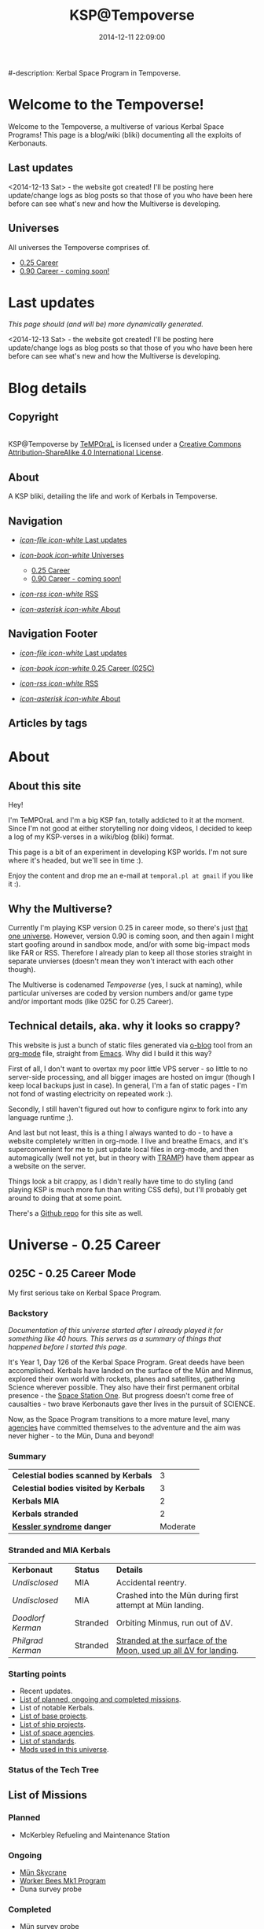 #+title: KSP@Tempoverse
#-description: Kerbal Space Program in Tempoverse.
#+date: 2014-12-11 22:09:00

#+startup: hidestars

#+URL: http://kerbals.buildsomethingamazing.com/

#+TEMPLATE_DIR: ./templates
#+FILENAME_SANITIZER: ob-sanitize-string

* Welcome to the Tempoverse!
  :PROPERTIES:
  :PAGE: index.html
  :TEMPLATE: blog_static_no_title.html
  :END:

  Welcome to the Tempoverse, a multiverse of various Kerbal Space
  Programs! This page is a blog/wiki (bliki) documenting all the
  exploits of Kerbonauts.

** Last updates
   <2014-12-13 Sat> - the website got created! I'll be posting here
   update/change logs as blog posts so that those of you who have been
   here before can see what's new and how the Multiverse is
   developing.

** Universes
   All universes the Tempoverse comprises of.

  - [[file:{lisp}(ob:path-to-root){/lisp}/uni/025C/index.html][0.25 Career]]
  - [[file:{lisp}(ob:path-to-root){/lisp}/uni/090C/index.html][0.90 Career - coming soon!]]

* Last updates
  :PROPERTIES:
  :PAGE: news.html
  :TEMPLATE: blog_static.html
  :END:

  /This page should (and will be) more dynamically generated./

  <2014-12-13 Sat> - the website got created! I'll be posting here
  update/change logs as blog posts so that those of you who have been
  here before can see what's new and how the Multiverse is
  developing.

* Blog details
** Copyright
  :PROPERTIES:
  :SNIPPET:  t
  :END:

#+html: <a rel="license" href="http://creativecommons.org/licenses/by-sa/4.0/"><img alt="Creative Commons License" style="border-width:0" src="https://i.creativecommons.org/l/by-sa/4.0/88x31.png" /></a><br /><span xmlns:dct="http://purl.org/dc/terms/" property="dct:title">KSP@Tempoverse</span> by <a xmlns:cc="http://creativecommons.org/ns#" href="http://kerbals.buildsomethingamazing.com" property="cc:attributionName" rel="cc:attributionURL">TeMPOraL</a> is licensed under a <a rel="license" href="http://creativecommons.org/licenses/by-sa/4.0/">Creative Commons Attribution-ShareAlike 4.0 International License</a>.

** About
  :PROPERTIES:
  :SNIPPET:  t
  :END:

   A KSP bliki, detailing the life and work of Kerbals in Tempoverse.

** Navigation
  :PROPERTIES:
  :SNIPPET:  t
  :END:

# Path to files: file:{lisp}(ob:path-to-root){/lisp}/templates.html

  - [[file:{lisp}(ob:path-to-root){/lisp}/news.html][/icon-file icon-white/ Last updates]]

  - [[file:#][/icon-book icon-white/ Universes]]
    - [[file:{lisp}(ob:path-to-root){/lisp}/uni/025C/index.html][0.25 Career]]
    - [[file:{lisp}(ob:path-to-root){/lisp}/uni/090C/index.html][0.90 Career - coming soon!]]

  - [[file:{lisp}(ob:path-to-root){/lisp}/index.xml][/icon-rss icon-white/ RSS]]

  - [[file:{lisp}(ob:path-to-root){/lisp}/about.html][/icon-asterisk icon-white/ About]]


** Navigation Footer
  :PROPERTIES:
  :SNIPPET:  t
  :END:

  - [[file:{lisp}(ob:path-to-root){/lisp}/news.html][/icon-file icon-white/ Last updates]]

  - [[file:{lisp}(ob:path-to-root){/lisp}/uni/025C/index.html][/icon-book icon-white/ 0.25 Career (025C)]]

  - [[file:{lisp}(ob:path-to-root){/lisp}/index.xml][/icon-rss icon-white/ RSS]]

  - [[file:{lisp}(ob:path-to-root){/lisp}/about.html][/icon-asterisk icon-white/ About]]

** Articles by tags
  :PROPERTIES:
  :PAGE:     tags.html
  :TEMPLATE: blog_post-by-tags.html
  :END:

* About
  :PROPERTIES:
  :PAGE:     about.html
  :END:

** About this site
   Hey!

   I'm TeMPOraL and I'm a big KSP fan, totally addicted to it at the
   moment. Since I'm not good at either storytelling nor doing videos,
   I decided to keep a log of my KSP-verses in a wiki/blog (bliki)
   format.

   This page is a bit of an experiment in developing KSP worlds. I'm
   not sure where it's headed, but we'll see in time :).

   Enjoy the content and drop me an e-mail at =temporal.pl at gmail=
   if you like it :).

** Why the Multiverse?
   Currently I'm playing KSP version 0.25 in career mode, so there's
   just [[file:{lisp}(ob:path-to-root){/lisp}/uni/025C/index.html][that one universe]]. However, version 0.90 is coming soon, and
   then again I might start goofing around in sandbox mode, and/or
   with some big-impact mods like FAR or RSS. Therefore I already plan
   to keep all those stories straight in separate unvierses (doesn't
   mean they won't interact with each other though).

   The Multiverse is codenamed /Tempoverse/ (yes, I suck at naming),
   while particular universes are coded by version numbers and/or game
   type and/or important mods (like 025C for 0.25 Career).

** Technical details, aka. why it looks so crappy?
   This website is just a bunch of static files generated via [[http://renard.github.io/o-blog/][o-blog]]
   tool from an [[http://orgmode.org/][org-mode]] file, straight from [[http://www.gnu.org/software/emacs/][Emacs]]. Why did I build it
   this way?

   First of all, I don't want to overtax my poor little VPS server -
   so little to no server-side processing, and all bigger images are
   hosted on imgur (though I keep local backups just in case). In
   general, I'm a fan of static pages - I'm not fond of wasting
   electricity on repeated work :).

   Secondly, I still haven't figured out how to configure nginx to
   fork into any language runtime ;).

   And last but not least, this is a thing I always wanted to do - to
   have a website completely written in org-mode. I live and breathe
   Emacs, and it's superconvenient for me to just update local files
   in org-mode, and then automagically (well not yet, but in theory
   with [[http://www.emacswiki.org/TrampMode][TRAMP]]) have them appear as a website on the server.

   Things look a bit crappy, as I didn't really have time to do
   styling (and playing KSP is much more fun than writing CSS defs),
   but I'll probably get around to doing that at some point.

   There's a [[https://github.com/TeMPOraL/ksp-site][Github repo]] for this site as well.

* Universe - 0.25 Career
** 025C - 0.25 Career Mode
  :PROPERTIES:
  :PAGE:     uni/025C/index.html
  :END:
   My first serious take on Kerbal Space Program.

*** Backstory
    /Documentation of this universe started after I already played it for something like 40 hours. This serves as a summary of things that happened before I started this page./

    It's Year 1, Day 126 of the Kerbal Space Program. Great deeds have
    been accomplished. Kerbals have landed on the surface of the Mün
    and Minmus, explored their own world with rockets, planes and
    satellites, gathering Science wherever possible. They also have
    their first permanent orbital presence - the  [[file:{lisp}(ob:path-to-root){/lisp}/uni/025C/bases/space-station-one.html][Space Station One]].
    But progress doesn't come free of causalties - two brave Kerbonauts
    gave ther lives in the pursuit of SCIENCE.

    Now, as the Space Program transitions to a more mature level, many
    [[file:{lisp}(ob:path-to-root){/lisp}/uni/025C/agencies.html][agencies]] have committed themselves to the adventure and the aim
    was never higher - to the Mün, Duna and beyond!

*** Summary
    | *Celestial bodies scanned by Kerbals* |        3 |
    | *Celestial bodies visited by Kerbals* |        3 |
    | *Kerbals MIA*                         |        2 |
    | *Kerbals stranded*                    |        2 |
    | *[[http://en.wikipedia.org/wiki/Kessler_syndrome][Kessler syndrome]] danger*             | Moderate |


*** Stranded and MIA Kerbals
    | *Kerbonaut*       | *Status* | *Details*                                                        |
    | /Undisclosed/     | MIA      | Accidental reentry.                                              |
    | /Undisclosed/     | MIA      | Crashed into the Mün during first attempt at Mün landing.        |
    | /Doodlorf Kerman/ | Stranded | Orbiting Minmus, run out of ΔV.                                  |
    | /Philgrad Kerman/ | Stranded | [[file:{lisp}(ob:path-to-root){/lisp}/uni/025C/missions/mun-skycrane.html][Stranded at the surface of the Moon, used up all ΔV for landing]]. |

*** Starting points
    - Recent updates.
    - [[file:{lisp}(ob:path-to-root){/lisp}/uni/025C/missions.html][List of planned, ongoing and completed missions]].
    - List of notable Kerbals.
    - [[file:{lisp}(ob:path-to-root){/lisp}/uni/025C/bases.html][List of base projects]].
    - [[file:{lisp}(ob:path-to-root){/lisp}/uni/025C/ships.html][List of ship projects]].
    - [[file:{lisp}(ob:path-to-root){/lisp}/uni/025C/agencies.html][List of space agencies]].
    - [[file:{lisp}(ob:path-to-root){/lisp}/uni/025C/standards.html][List of standards]].
    - [[file:{lisp}(ob:path-to-root){/lisp}/uni/025C/mods.html][Mods used in this universe]].


*** Status of the Tech Tree
    #+begin_html
    <a href="http://imgur.com/CS1hJoT"><img src="http://i.imgur.com/CS1hJoT.png" title="source: imgur.com" /></a>
    #+end_html

** List of Missions
  :PROPERTIES:
  :PAGE:     uni/025C/missions.html
  :END:

*** Planned
    - McKerbley Refueling and Maintenance Station

*** Ongoing
   - [[file:{lisp}(ob:path-to-root){/lisp}/uni/025C/missions/mun-skycrane.html][Mün Skycrane]]
   - [[file:{lisp}(ob:path-to-root){/lisp}/uni/025C/missions/worker-bees-mk1.html][Worker Bees Mk1 Program]]
   - Duna survey probe

*** Completed
   - Mün survey probe
   - Minmus survey probe

** Missions
*** Mün Skycrane
  :PROPERTIES:
  :PAGE:     uni/025C/missions/mun-skycrane.html
  :END:

    *STATUS: AWAITING RESCUE OP*

    This mission involved designing of a rover and a lifting vehicle -
    a skycrane - with a Mün mission in mind.

    #+BEGIN_HTML
    <iframe class="imgur-album" width="100%" height="550" frameborder="0" src="//imgur.com/a/RugsR/embed?background=f2f2f2&text=1a1a1a&link=4e76c9"></iframe>
    #+END_HTML

    During the first orbital tests KSC command realized that the
    orbiting module has enough fuel to actually get to the Mün,
    therefore mission goals were quickly ammended.

    The ship successfully arrived at the Mün days later and almost
    successfully landed - the skycrane run out of fuel at the last
    seconds of descent, crashing into surface and breaking one of the
    rover's wheel in the process.

    All in all, KSC considers this to be a first successfull
    application of lithobraking on an off-world expedition.

    The landing was attempted in the area [[http://wiki.kerbalspaceprogram.com/wiki/Category:Kerbal_Motion_LLC][Kerbal Motion LLC]] wanted
    surveyed by a rover; unfortunately, due to poor steering
    capabilities of the broken rover, the survey could not be
    completed.

    The end result is, poor Philgrad Kerman is stranded on the surface with a
    broken rover, awaiting a planned rescue mission.

*** Worker Bees Mk1 Program
  :PROPERTIES:
  :PAGE:     uni/025C/missions/worker-bees-mk1.html
  :END:

    Worker Bees Mk1 Program is an ongoing operation of [[file:{lisp}(ob:path-to-root){/lisp}/uni/025C/agencies/maxo.html][Maxo Construction Toys]], aimed
    to design a framework for efficient space station construction, and in the future
    maintenance and construction of vessels in space.

    After the successful launch of the first module of [[file:{lisp}(ob:path-to-root){/lisp}/uni/025C/bases/space-station-one.html][Space Station One]]
    people at Maxo Construction Toys realized that building space stations
    is much more interesting than just making box-sized struts. Hence,
    the Worker Bees program was born.

    The idea behind the program is the creation of Worker Bees - very
    small utility ships designed to assist in orbital construction
    works by positioning and connecting resources and performing
    maintenance duties.

    The Mark One program includes two Bee types and a Beehive - a
    portable docking and refueling station that serves as a central
    hub of Bee operations.

    For more details about the hardware involved, see the following links:

    - [[file:{lisp}(ob:path-to-root){/lisp}/uni/025C/bases/beehive-mk1.html][Beehive Mk1]]
    - [[file:{lisp}(ob:path-to-root){/lisp}/uni/025C/ships/worker-bee-mk1-manned.html][Worker Bee Mk1 (Manned)]]
    - [[file:{lisp}(ob:path-to-root){/lisp}/uni/025C/ships/hauler-bee-mk1-manned.html][Hauler Bee Mk1 (Manned)]]

    Currently, a single Beehive and two Worker Bees Mk1 are
    operational and docked to the Space Station One, as a joint
    initiative between Maxo Construction Toys and KSC, aimed at
    completing the station while testing the actual usefulness of the
    Bee system.

** List of Bases
  :PROPERTIES:
  :PAGE:     uni/025C/bases.html
  :END:

   - [[file:{lisp}(ob:path-to-root){/lisp}/uni/025C/bases/space-station-one.html][Space Station One]]
   - [[file:{lisp}(ob:path-to-root){/lisp}/uni/025C/bases/beehive-mk1.html][Beehive Mk1]]
   - [[file:{lisp}(ob:path-to-root){/lisp}/uni/025C/bases/mckerbley-station.html][McKerbley Refueling and Maintenance Station]]

** Bases

*** Space Station One
  :PROPERTIES:
  :PAGE:     uni/025C/bases/space-station-one.html
  :END:

    The first Kerbal habitat in space, a part of an Orbital Home
    initiative, Space Station One is a manned space station on a
    more-less equatorial orbit.

    #+begin_html
    <iframe class="imgur-album" width="100%" height="550" frameborder="0" src="//imgur.com/a/W0NkS/embed?background=f2f2f2&text=1a1a1a&link=4e76c9"></iframe>
    #+end_html

    Currently the station has the following modules:
    - Space Lab
    - Command Pod / Emergency Escape Capsule
    - Liquid Fuel Tank / Docking Hub
    - [[file:{lisp}(ob:path-to-root){/lisp}/uni/025C/bases/beehive-mk1.html][Beehive Mk1]] (temporarily attached as a part of the Worker Bees Mk1 Program)

*** Beehive Mk1
  :PROPERTIES:
  :PAGE:     uni/025C/bases/beehive-mk1.html
  :END:

    The Beehive acts as a home, refueling and maintenance station for
    Mark One Worker Bees. Developed by [[file:{lisp}(ob:path-to-root){/lisp}/uni/025C/agencies/maxo.html][Maxo Construction Toys]] for
    Worker Bees Mk1 Program, this structure is likely going to be a
    common view on all space construction sites.

    #+begin_html
    <iframe class="imgur-album" width="100%" height="550" frameborder="0" src="//imgur.com/a/2Qu2O/embed?background=f2f2f2&text=1a1a1a&link=4e76c9"></iframe>
    #+end_html

    The Beehive houses up to six Bees - up to four Worker Bees and up
    to two Hauler Bees. The facility holds two [[http://wiki.kerbalspaceprogram.com/wiki/FL-R1_RCS_Fuel_Tank][FL-R1 monopropellant tanks]] and one
    [[http://wiki.kerbalspaceprogram.com/wiki/Rockomax_X200-16_Fuel_Tank][Rockomax X200-16 liquid fuel tank]], and thus is well-suited for ensuring uninterrupted construction operations.

    #+begin_quote
    With the Worker Bees Mark One Program we're hoping to standarize
    construction operations across Kerbol System.
    #+end_quote

    The Beehive utilizes [[file:{lisp}(ob:path-to-root){/lisp}/uni/025C/standards/kso-2048-1.html][KSO 2048:1 standard for active visual markers in space engineering applications]],
    by having a blue beacon lighted up over every free&operational bee docking port.

*** McKerbley Refueling and Maintenance Station
  :PROPERTIES:
  :PAGE:     uni/025C/bases/mckerbley-station.html
  :END:

    McKerbley Station is a planned [[file:{lisp}(ob:path-to-root){/lisp}/uni/025C/agencies/maxo.html][Maxo Construction Toys]] project for an orbital facility.

    #+begin_html
    <iframe class="imgur-album" width="100%" height="550" frameborder="0" src="//imgur.com/a/BkX37/embed?background=f2f2f2&text=1a1a1a&link=4e76c9"></iframe>
    #+end_html

** List of Ships
  :PROPERTIES:
  :PAGE:     uni/025C/ships.html
  :END:

   - [[file:{lisp}(ob:path-to-root){/lisp}/uni/025C/ships/worker-bee-mk1-manned.html][Worker Bee Mk1 (Manned)]]
   - [[file:{lisp}(ob:path-to-root){/lisp}/uni/025C/ships/hauler-bee-mk1-manned.html][Hauler Bee Mk1 (Manned)]]

   - [[file:{lisp}(ob:path-to-root){/lisp}/uni/025C/ships/the-plane.html][The Plane]]

   - [[file:{lisp}(ob:path-to-root){/lisp}/uni/025C/ships/mun-rover.html][Mün Rover]]
   - [[file:{lisp}(ob:path-to-root){/lisp}/uni/025C/ships/mun-skycrane.html][Mün Skycrane]]

   - [[file:{lisp}(ob:path-to-root){/lisp}/uni/025C/ships/super-heavy-lifter.html][Super Heavy Lifter]]

** Ships

*** Worker Bee Mk1 (Manned)
  :PROPERTIES:
  :PAGE:     uni/025C/ships/worker-bee-mk1-manned.html
  :END:

    #+begin_html
    <iframe class="imgur-album" width="100%" height="550" frameborder="0" src="//imgur.com/a/gm3G3/embed?background=f2f2f2&text=1a1a1a&link=4e76c9"></iframe>
    #+end_html

*** Hauler Bee Mk1 (Manned)
  :PROPERTIES:
  :PAGE:     uni/025C/ships/hauler-bee-mk1-manned.html
  :END:

    #+begin_html
    <iframe class="imgur-album" width="100%" height="550" frameborder="0" src="//imgur.com/a/0Xj0t/embed?background=f2f2f2&text=1a1a1a&link=4e76c9"></iframe>
    #+end_html

*** The Plane
  :PROPERTIES:
  :PAGE:     uni/025C/ships/the-plane.html
  :END:

    The Plane is KSC's second airplane and the first one sent to
    perform real missions (as opposed to crashing around the runway).

    #+begin_html
    <iframe class="imgur-album" width="100%" height="550" frameborder="0" src="//imgur.com/a/wJ738/embed?background=f2f2f2&text=1a1a1a&link=4e76c9"></iframe>
    #+end_html

    It takes off pretty well, flies rather fast, but handles poorly
    and no one has figured out how to land that damn thing without a
    crash. In particular, it generates too much lift and has a
    tendency to keep going up, whether the pilot likes it or not.

    The Plane is also the first aerial vehicle that conforms to
    [[file:{lisp}(ob:path-to-root){/lisp}/uni/025C/standards/kso-2048-1.html][KSO 2048:1 standard for active visual markers]]. While the standard was
    originally developed for space applications, it is on its way to be extended
    to cover all airborne and space vehicles.

*** Mün Rover
  :PROPERTIES:
  :PAGE:     uni/025C/ships/mun-rover.html
  :END:

    See [[file:{lisp}(ob:path-to-root){/lisp}/uni/025C/missions/mun-skycrane.html][Mün Skycrane Mission]].

*** Mün Skycrane
  :PROPERTIES:
  :PAGE:     uni/025C/ships/mun-skycrane.html
  :END:

    See [[file:{lisp}(ob:path-to-root){/lisp}/uni/025C/missions/mun-skycrane.html][Mün Skycrane Mission]].

*** Super Heavy Lifter
  :PROPERTIES:
  :PAGE:     uni/025C/ships/super-heavy-lifter.html
  :END:

    The standard launch vehicle of KSC that helped Kerbals reach Mün,
    Minmus and build their [[file:{lisp}(ob:path-to-root){/lisp}/uni/025C/bases/space-station-one.html][first space station]].

** List of Agencies
  :PROPERTIES:
  :PAGE:     uni/025C/agencies.html
  :END:

   This list contains all agencies that have associated stories within the universe.

*** Space Exploration Agencies
    - KSC
*** Construction Agencies
    - [[file:{lisp}(ob:path-to-root){/lisp}/uni/025C/agencies/maxo.html][Maxo Construction Toys]]
*** Research Agencies
    - [[file:{lisp}(ob:path-to-root){/lisp}/uni/025C/agencies/hexagon.html][Hexagon Research]]
    - TRC
      - TRC 4th Wall Division

*** Various
    - [[file:{lisp}(ob:path-to-root){/lisp}/uni/025C/agencies/tree-huggers.html][Tree Huggers Foundation]]

** Agencies
*** Hexagon Research
  :PROPERTIES:
  :PAGE:     uni/025C/agencies/hexagon.html
  :END:
    Description + logo.

*** Maxo Construction Toys
  :PROPERTIES:
  :PAGE:     uni/025C/agencies/maxo.html
  :END:
    Description + logo.

    Also link to: http://wiki.kerbalspaceprogram.com/wiki/Category:Maxo_Construction_Toys.

*** Tree Huggers Foundation
  :PROPERTIES:
  :PAGE:     uni/025C/agencies/tree-huggers.html
  :END:
    An eco-terrorist group turned environmental protection agency, the
    aim of Tree Huggers is to protect the native environment of Kerbin
    and other celestial bodies from pollution and destruction by the
    careless Kerbonauts.

    Tree Huggers hold a serious grudge against Hexagon Research for
    [[http://tvtropes.org/pmwiki/pmwiki.php/Main/ColonyDrop][colony-dropping]] a research mission to the North Pole, littering
    Kerbin with spent rocket parts. While the subsequent mess was
    cleaned up by the KSC crew, the foundation wants to make sure
    something like this never happens again.

    Current project of Tree Huggers involves designing an orbital
    garbage truck to clean up the orbit of Kerbin before accumulating
    debree cause an acute case of [[http://en.wikipedia.org/wiki/Kessler_syndrome][Kessler syndrome]].

** List of standards
  :PROPERTIES:
  :PAGE:     uni/025C/standards.html
  :END:

*** KSO standards
    - [[file:{lisp}(ob:path-to-root){/lisp}/uni/025C/standards/kso-2048-1.html][KSO 2048:1 - active visual markers in space engineering]].

** Standards
*** KSO 2048:1 - Active Visual Markers in Space Engineering.
   :PROPERTIES:
   :PAGE:     uni/025C/standards/kso-2048-1.html
   :END:

    This standards document defines use of Active Visual Markers (AVMs, also
    known as Light Beacons or Navlights) in space engineering
    applications, such as construction and maintenance.

**** Docking Port Beacons
     Every docking port designed for engineering crafts should have a
     blue AVM installed next to it.

     The blue AVM MUST be ON in CONTINOUS LIGHT mode if the port is available for docking.

     The blue AVM MUST be OFF if the port is reserved, off-service or a ship is docked with it.

**** Docking Port Lights
     All docking ports SHOULD be sufficiently illuminated by white light if the structure is operational.

**** Ship Markings
     Every engineering craft MUST have the following set of AVMs installed and active when operated.
     - Red AVM on the port side, operating in CONTINOUS LIGHT mode.
     - Green AVM on the starboard side, operating in CONTINOUS LIGHT mode.
     - White AVM on the aft side, operating in CONTINOUS LIGHT mode.

     Moreover, all angineering crafts MUST have the following set of
     AVMs installed and active when performing engineering/maintenance
     work, such as hauling other objects.
     - Orange AVM on the bow side, operating in FLASH mode.

** Mods
  :PROPERTIES:
  :PAGE:     uni/025C/mods.html
  :END:
   List of mods used in this universe.

*** Parts/gameplay mods
    Adding depth to the gameplay.
    - [[http://forum.kerbalspaceprogram.com/threads/16925-0-25-Aviation-Lights-v3-6-%2803MAY14%29][Aviation Lights]]
    - [[http://forum.kerbalspaceprogram.com/threads/88445-0-25-Fine-Print-v0-59-Resource-Harvest-Contracts-Configuration-%28October-7%29][Fine Print]]
    - [[http://forum.kerbalspaceprogram.com/threads/23979-Kethane-Pack-0-9-2-New-cinematic-trailer!-0-25-compatibility-update][Kethane]]
    - [[http://forum.kerbalspaceprogram.com/threads/39512-0-25-Procedural-Fairings-3-10-payload-auto-struts-%28October-11%29][Procedural Fairings]]
    - [[http://forum.kerbalspaceprogram.com/threads/80369][SCANsat]]

*** Utility mods
    Enhancing control and user experience.
    - [[http://forum.kerbalspaceprogram.com/threads/50524-0-25-Enhanced-Navball-1-3][Enhanced Navball]]
    - [[http://forum.kerbalspaceprogram.com/threads/24786-0-25-0-Kerbal-Alarm-Clock-v3-0-5-0-%28Nov-19%29][Kerbal Alarm Clock]]
    - [[http://forum.kerbalspaceprogram.com/threads/18230-0-25-0-Kerbal-Engineer-Redux-v0-6-2-12-and-v1-0-12][Kerbal Engineer Redux]]
    - [[http://forum.kerbalspaceprogram.com/threads/57603][RasterPropMonitor]]
    - [[http://forum.kerbalspaceprogram.com/threads/60863-0-25-0-Toolbar-1-7-7-Common-API-for-draggable-resizable-buttons-toolbar][Toolbar]]
    - [[http://forum.kerbalspaceprogram.com/threads/64711-0-25-TweakableEverything-1-5-For-all-your-part-tweaking-needs][Tweakable Everything]]

*** Vanity mods
    Making things pretty.
    - [[http://kerbal.curseforge.com/ksp-mods/220335-astronomers-visual-pack-interstellar-v2][Astronomer's Visual Pack - Interstellar]]
    - [[http://forum.kerbalspaceprogram.com/threads/92324-0-24-2-Chatterer-v-0-6-0-Aug-29-2014][Chatterer]]
    - [[http://forum.kerbalspaceprogram.com/threads/101496-0-25-Collision-FX][Collision FX]]
    - [[http://forum.kerbalspaceprogram.com/threads/56510-0-23-Crowd-sourced-Science-Logs-SCIENCE-NEEDS-YOU!][Crowdsourced Science Definitions]] /(old version; didn't realize there was a [[http://forum.kerbalspaceprogram.com/threads/102373-Plugin-Delta-0-25-Crowd-Sourced-Science-Under-New-Management][new release]])/
    - [[http://forum.kerbalspaceprogram.com/threads/55905-0-24-7-4-Sep-9-2014-EnvironmentalVisualEnhancements][Environmental Visual Enhancements]]
    - [[http://www.curse.com/ksp-mods/kerbal/222813-flag-decals-v2-1][Flag Decals]]
    - [[http://forum.kerbalspaceprogram.com/threads/65754-HotRockets!-Particle-FX-Replacement-Tutorial][HotRockets! Particle FX Replacement]]
    - [[http://forum.kerbalspaceprogram.com/threads/96497-0-25-PlanetShine-v0-2-2][PlanetShine]]
    - [[http://forum.kerbalspaceprogram.com/threads/52896-0-25-RCS-Sound-%28and-light!%29-Effects][RCS Sound (and light!) Effects]]
    - [[http://forum.kerbalspaceprogram.com/threads/60961-0-25-TextureReplacer-2-0-2-%286-12-2014%29-GUI-for-customising-Kerbals][TextureReplacer]]



* Universe - 0.90 Career
** 090C - 0.90 Career Mode
   :PROPERTIES:
   :PAGE: uni/090C/index.html
   :TEMPLATE: blog_static.html
   :END:
   
   This page is a placeholder for upcoming 0.90 Beta Than Ever KSP release.

   [[file:{lisp}(ob:path-to-root){/lisp}/uni/025C/index.html][0.25C]] will be migrated into this reality if possible, or a separate thread will start here.

